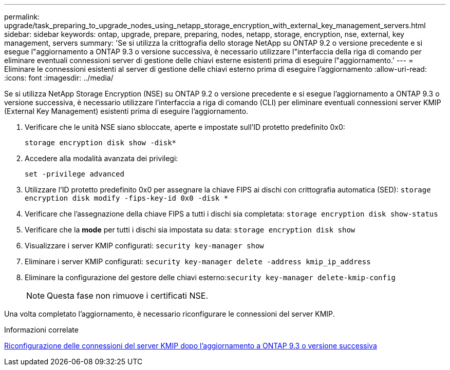 ---
permalink: upgrade/task_preparing_to_upgrade_nodes_using_netapp_storage_encryption_with_external_key_management_servers.html 
sidebar: sidebar 
keywords: ontap, upgrade, prepare, preparing, nodes, netapp, storage, encryption, nse, external, key management, servers 
summary: 'Se si utilizza la crittografia dello storage NetApp su ONTAP 9.2 o versione precedente e si esegue l"aggiornamento a ONTAP 9.3 o versione successiva, è necessario utilizzare l"interfaccia della riga di comando per eliminare eventuali connessioni server di gestione delle chiavi esterne esistenti prima di eseguire l"aggiornamento.' 
---
= Eliminare le connessioni esistenti al server di gestione delle chiavi esterno prima di eseguire l'aggiornamento
:allow-uri-read: 
:icons: font
:imagesdir: ../media/


[role="lead"]
Se si utilizza NetApp Storage Encryption (NSE) su ONTAP 9.2 o versione precedente e si esegue l'aggiornamento a ONTAP 9.3 o versione successiva, è necessario utilizzare l'interfaccia a riga di comando (CLI) per eliminare eventuali connessioni server KMIP (External Key Management) esistenti prima di eseguire l'aggiornamento.

. Verificare che le unità NSE siano sbloccate, aperte e impostate sull'ID protetto predefinito 0x0:
+
`storage encryption disk show -disk*`

. Accedere alla modalità avanzata dei privilegi:
+
`set -privilege advanced`

. Utilizzare l'ID protetto predefinito 0x0 per assegnare la chiave FIPS ai dischi con crittografia automatica (SED): `storage encryption disk modify -fips-key-id 0x0 -disk *`
. Verificare che l'assegnazione della chiave FIPS a tutti i dischi sia completata: `storage encryption disk show-status`
. Verificare che la *mode* per tutti i dischi sia impostata su data: `storage encryption disk show`
. Visualizzare i server KMIP configurati: `security key-manager show`
. Eliminare i server KMIP configurati: `security key-manager delete -address kmip_ip_address`
. Eliminare la configurazione del gestore delle chiavi esterno:``security key-manager delete-kmip-config``
+

NOTE: Questa fase non rimuove i certificati NSE.



Una volta completato l'aggiornamento, è necessario riconfigurare le connessioni del server KMIP.

.Informazioni correlate
xref:task_reconfiguring_kmip_servers_connections_after_upgrading_to_ontap_9_3_or_later.adoc[Riconfigurazione delle connessioni del server KMIP dopo l'aggiornamento a ONTAP 9.3 o versione successiva]
